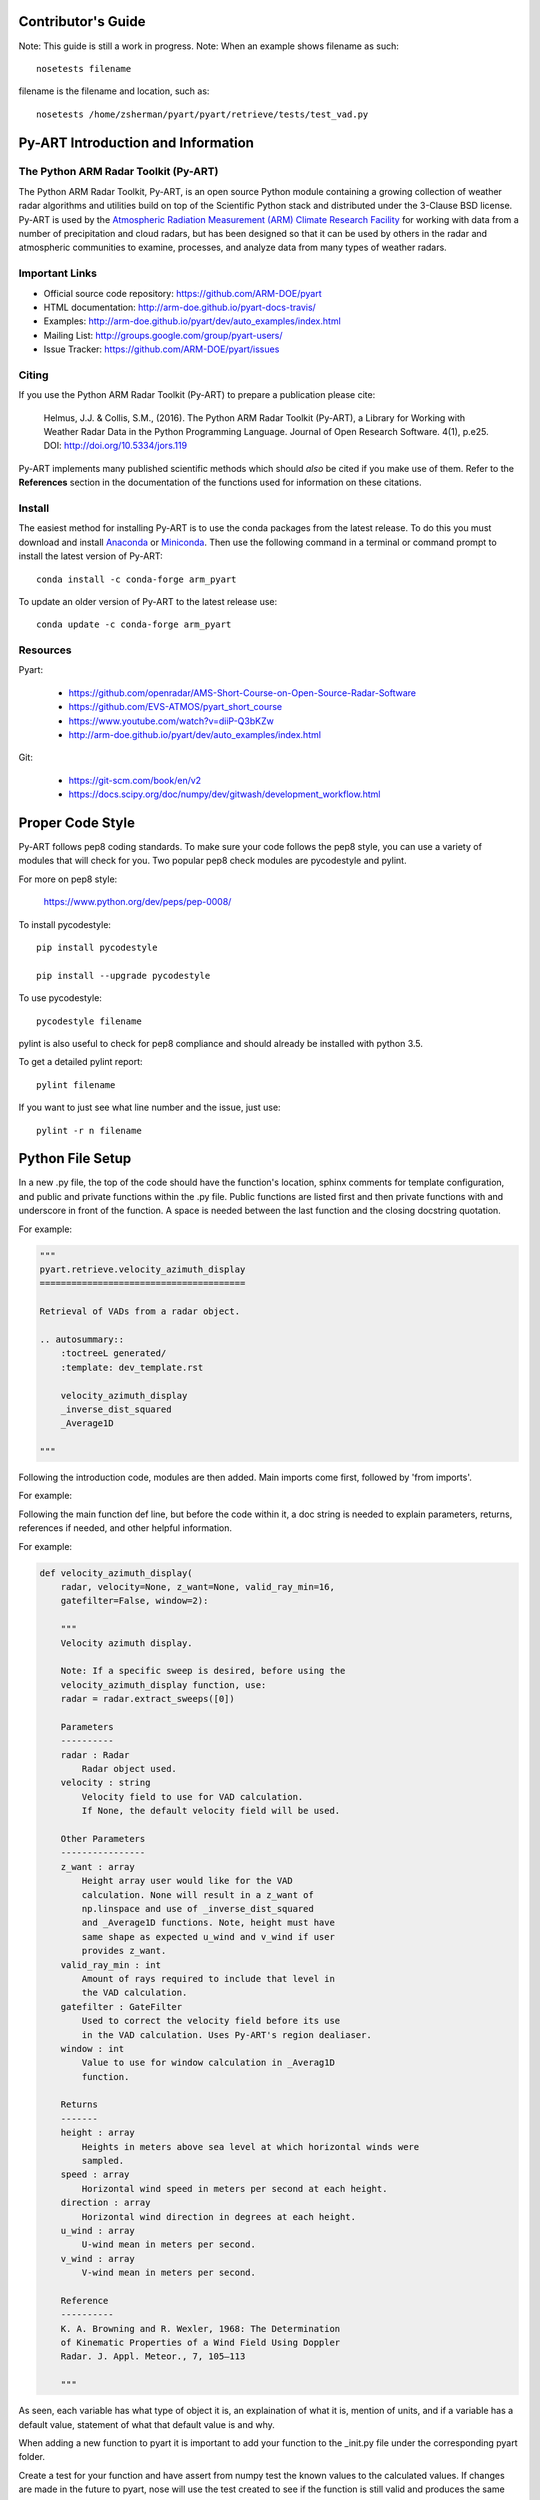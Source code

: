 Contributor's Guide
===================

Note: This guide is still a work in progress.
Note: When an example shows filename as such::
	
	nosetests filename

filename is the filename and location, such as::

	nosetests /home/zsherman/pyart/pyart/retrieve/tests/test_vad.py

Py-ART Introduction and Information
===================================

The Python ARM Radar Toolkit (Py-ART)
-------------------------------------

The Python ARM Radar Toolkit, Py-ART, is an open source Python module 
containing a growing collection of weather radar algorithms and utilities
build on top of the Scientific Python stack and distributed under the
3-Clause BSD license. Py-ART is used by the 
`Atmospheric Radiation Measurement (ARM) Climate Research Facility 
<http://www.arm.gov>`_ for working with data from a number of precipitation
and cloud radars, but has been designed so that it can be used by others in
the radar and atmospheric communities to examine, processes, and analyze
data from many types of weather radars. 


Important Links
---------------

- Official source code repository: https://github.com/ARM-DOE/pyart
- HTML documentation: http://arm-doe.github.io/pyart-docs-travis/
- Examples: http://arm-doe.github.io/pyart/dev/auto_examples/index.html
- Mailing List: http://groups.google.com/group/pyart-users/
- Issue Tracker: https://github.com/ARM-DOE/pyart/issues


Citing
------

If you use the Python ARM Radar Toolkit (Py-ART) to prepare a publication
please cite:

    Helmus, J.J. & Collis, S.M., (2016). The Python ARM Radar Toolkit
    (Py-ART), a Library for Working with Weather Radar Data in the Python
    Programming Language. Journal of Open Research Software. 4(1), p.e25.
    DOI: http://doi.org/10.5334/jors.119

Py-ART implements many published scientific methods which should *also* be
cited if you make use of them.  Refer to the **References** section in the
documentation of the functions used for information on these citations.


Install
-------

The easiest method for installing Py-ART is to use the conda packages from
the latest release.  To do this you must download and install 
`Anaconda <http://continuum.io/downloads>`_ or 
`Miniconda <http://continuum.io/downloads>`_.  
Then use the following command in a terminal or command prompt to install
the latest version of Py-ART::

    conda install -c conda-forge arm_pyart

To update an older version of Py-ART to the latest release use::

    conda update -c conda-forge arm_pyart

Resources
---------

Pyart:

	-  https://github.com/openradar/AMS-Short-Course-on-Open-Source-Radar-Software
	-  https://github.com/EVS-ATMOS/pyart_short_course
	-  https://www.youtube.com/watch?v=diiP-Q3bKZw
	-  http://arm-doe.github.io/pyart/dev/auto_examples/index.html

Git:

	-  https://git-scm.com/book/en/v2
	-  https://docs.scipy.org/doc/numpy/dev/gitwash/development_workflow.html



Proper Code Style
=================

Py-ART follows pep8 coding standards. To make sure your code follows the pep8
style, you can use a variety of modules that will check for you. Two popular
pep8 check modules are pycodestyle and pylint.

For more on pep8 style:

	https://www.python.org/dev/peps/pep-0008/

To install pycodestyle::

        pip install pycodestyle

        pip install --upgrade pycodestyle

To use pycodestyle::

        pycodestyle filename

pylint is also useful to check for pep8 compliance and should already be
installed with python 3.5.

To get a detailed pylint report::

        pylint filename

If you want to just see what line number and the issue, just use::

        pylint -r n filename


Python File Setup
=================

In a new .py file, the top of the code should have the function's location,
sphinx comments for template configuration, and public and private functions
within the .py file. Public functions are listed first and then private
functions with and underscore in front of the function. A space is needed
between the last function and the closing docstring quotation.

For example:

.. code-block:: python

        """
	pyart.retrieve.velocity_azimuth_display
	=======================================
	
	Retrieval of VADs from a radar object.

	.. autosummary::
    	    :toctreeL generated/
    	    :template: dev_template.rst

	    velocity_azimuth_display
            _inverse_dist_squared
            _Average1D

        """

Following the introduction code, modules are then added. Main imports come
first, followed by 'from imports'.

For example:

.. code-block:: python
        import numpy as np
        import numpy.ma as ma
        import pyart

        from ..core import HorizontalWindProfile
        from scipy.interpolate import interp1d

Following the main function def line, but before the code within it, a doc
string is needed to explain parameters, returns, references if needed, and
other helpful information.

For example:

.. code-block:: python

        def velocity_azimuth_display(
            radar, velocity=None, z_want=None, valid_ray_min=16,
            gatefilter=False, window=2):
	
            """
   	    Velocity azimuth display.

            Note: If a specific sweep is desired, before using the
            velocity_azimuth_display function, use:
            radar = radar.extract_sweeps([0])

            Parameters
            ----------
            radar : Radar
                Radar object used.
            velocity : string
                Velocity field to use for VAD calculation.
                If None, the default velocity field will be used.

            Other Parameters
            ----------------
            z_want : array
                Height array user would like for the VAD
                calculation. None will result in a z_want of
        	np.linspace and use of _inverse_dist_squared
        	and _Average1D functions. Note, height must have
        	same shape as expected u_wind and v_wind if user
        	provides z_want.
    	    valid_ray_min : int
        	Amount of rays required to include that level in
        	the VAD calculation.
            gatefilter : GateFilter
        	Used to correct the velocity field before its use
        	in the VAD calculation. Uses Py-ART's region dealiaser.
    	    window : int
        	Value to use for window calculation in _Averag1D
        	function.

            Returns
            -------
    	    height : array
        	Heights in meters above sea level at which horizontal winds were
        	sampled.
    	    speed : array
        	Horizontal wind speed in meters per second at each height.
    	    direction : array
        	Horizontal wind direction in degrees at each height.
    	    u_wind : array
        	U-wind mean in meters per second.
    	    v_wind : array
        	V-wind mean in meters per second.

    	    Reference
    	    ----------
    	    K. A. Browning and R. Wexler, 1968: The Determination
    	    of Kinematic Properties of a Wind Field Using Doppler
	    Radar. J. Appl. Meteor., 7, 105–113

    	    """
            
As seen, each variable has what type of object it is, an explaination of what
it is, mention of units, and if a variable has a default value, statement of
what that default value is and why.

When adding a new function to pyart it is important to add your function to
the _init.py file under the corresponding pyart folder.

Create a test for your function and have assert from numpy test the known
values to the calculated values. If changes are made in the future to pyart,
nose will use the test created to see if the function is still valid and
produces the same values. 

An example:

.. code-block:: python

        def test_vad():
            test_radar = pyart.testing.make_target_radar()
            height = np.arange(0, 1000, 200)
            speed = np.ones_like(height) * 5
            direction = np.array([0, 90, 180, 270, 45])
            profile = pyart.core.HorizontalWindProfile(height, speed, direction)
            sim_vel = pyart.util.simulated_vel_from_profile(test_radar, profile)
            
            test_radar.add_field('velocity', sim_vel,
                                 replace_existing=True)

            velocity = 'velocity'
            z_start = 0
            z_end = 10
            z_count = 5

            vad_height = ([0., 2.5, 5., 7.5, 10.])
            vad_speed = ([4.98665725, 4.94020686, 4.88107152,
                          4.81939374, 4.75851962])
            vad_direction = ([359.84659496, 359.30240553, 358.58658589,
                              357.81073051, 357.01353486])
            u_wind = ([0.01335138, 0.06014712, 0.12039762,
                       0.18410404, 0.24791911])
            v_wind = ([-4.98663937, -4.9398407, -4.87958641,
                       -4.81587601, -4.75205693])

            vad = pyart.retrieve.velocity_azimuth_display(test_radar,
                                                          velocity,
                                                          z_start, z_end,
                                                          z_count)

            assert_almost_equal(vad.height, vad_height, 8)
            assert_almost_equal(vad.speed, vad_speed, 8)
            assert_almost_equal(vad.direction, vad_direction, 8)
            assert_almost_equal(vad.u_wind, u_wind, 8)
            assert_almost_equal(vad.v_wind, v_wind, 8)

To install nose::

   		conda install nose

To run all tests in pyart with nose::

		nosetests --exe pyart

All test with in depth details::

		nosetests -v -s

Just one file::

		nosetests filename


GitHub
======

When contributing to pyart, the changes created should be in a new branch
under your forked repository. Let’s say your adding a new map display.
Instead of creating that new function in your master branch. Create a new
branch called ‘cartopy_map’. If everything checks out and the admin
accepts the pull request, you can then merge the master branch and
cartopy_map branch. 

To delete a branch both locally and remotely, if done with it::

		git push origin --delete <branch_name>
		git branch -d <branch_name>

or in this case::
		
		git push origin --delete cartopy_map
		git branch -d cartopy_map


To create a new branch, the command is `git checkout -b <branch_name>`.
If you type `git status` it will inform you of the branch you are in.

To switch between branches, simply type::

		git checkout <branch_name>

When commiting to GitHub, start the statement with a acronym such as
‘ADD:’ depending on what your commiting, could be ‘MAINT:’ or
‘BUG:’ or more. Then following should be a short statement such as
“ADD: Adding cartopy map display.”, but after the short statement, before
finishing the quotations, hit enter and in your terminal you can then type
a more in depth description on what your commiting. 

If you would like to type your commit in the terminal and skip the default
editor::

	git commit -m "PEP: Removing whitespace from vad.py."

To use the default editor(in Linux, usually VIM), simply type::

	git commit

One thing to keep in mind is before doing a pull request, update your
branches with the original upstream repository.

This could be done by::

	git fetch upstream

After creating a pull request through GitHub, two outside code checkers,
Appveyor and TravisCI will determine if the code past all checks. If the code
fails either tests, as the pull request sits, make changes to fix the code
and when pushed to GitHub, the pull request will automatically update and
TravisCI and Appveyor will automatically rerun.


GitLab
======


                
